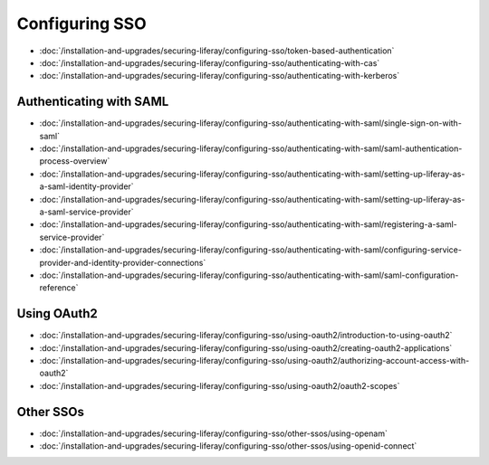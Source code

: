 Configuring SSO
===============

-  :doc:`/installation-and-upgrades/securing-liferay/configuring-sso/token-based-authentication`
-  :doc:`/installation-and-upgrades/securing-liferay/configuring-sso/authenticating-with-cas`
-  :doc:`/installation-and-upgrades/securing-liferay/configuring-sso/authenticating-with-kerberos`

Authenticating with SAML
~~~~~~~~~~~~~~~~~~~~~~~~

-  :doc:`/installation-and-upgrades/securing-liferay/configuring-sso/authenticating-with-saml/single-sign-on-with-saml`
-  :doc:`/installation-and-upgrades/securing-liferay/configuring-sso/authenticating-with-saml/saml-authentication-process-overview`
-  :doc:`/installation-and-upgrades/securing-liferay/configuring-sso/authenticating-with-saml/setting-up-liferay-as-a-saml-identity-provider`
-  :doc:`/installation-and-upgrades/securing-liferay/configuring-sso/authenticating-with-saml/setting-up-liferay-as-a-saml-service-provider`
-  :doc:`/installation-and-upgrades/securing-liferay/configuring-sso/authenticating-with-saml/registering-a-saml-service-provider`
-  :doc:`/installation-and-upgrades/securing-liferay/configuring-sso/authenticating-with-saml/configuring-service-provider-and-identity-provider-connections`
-  :doc:`/installation-and-upgrades/securing-liferay/configuring-sso/authenticating-with-saml/saml-configuration-reference`

Using OAuth2
~~~~~~~~~~~~

-  :doc:`/installation-and-upgrades/securing-liferay/configuring-sso/using-oauth2/introduction-to-using-oauth2`
-  :doc:`/installation-and-upgrades/securing-liferay/configuring-sso/using-oauth2/creating-oauth2-applications`
-  :doc:`/installation-and-upgrades/securing-liferay/configuring-sso/using-oauth2/authorizing-account-access-with-oauth2`
-  :doc:`/installation-and-upgrades/securing-liferay/configuring-sso/using-oauth2/oauth2-scopes`

Other SSOs
~~~~~~~~~~

-  :doc:`/installation-and-upgrades/securing-liferay/configuring-sso/other-ssos/using-openam`
-  :doc:`/installation-and-upgrades/securing-liferay/configuring-sso/other-ssos/using-openid-connect`

